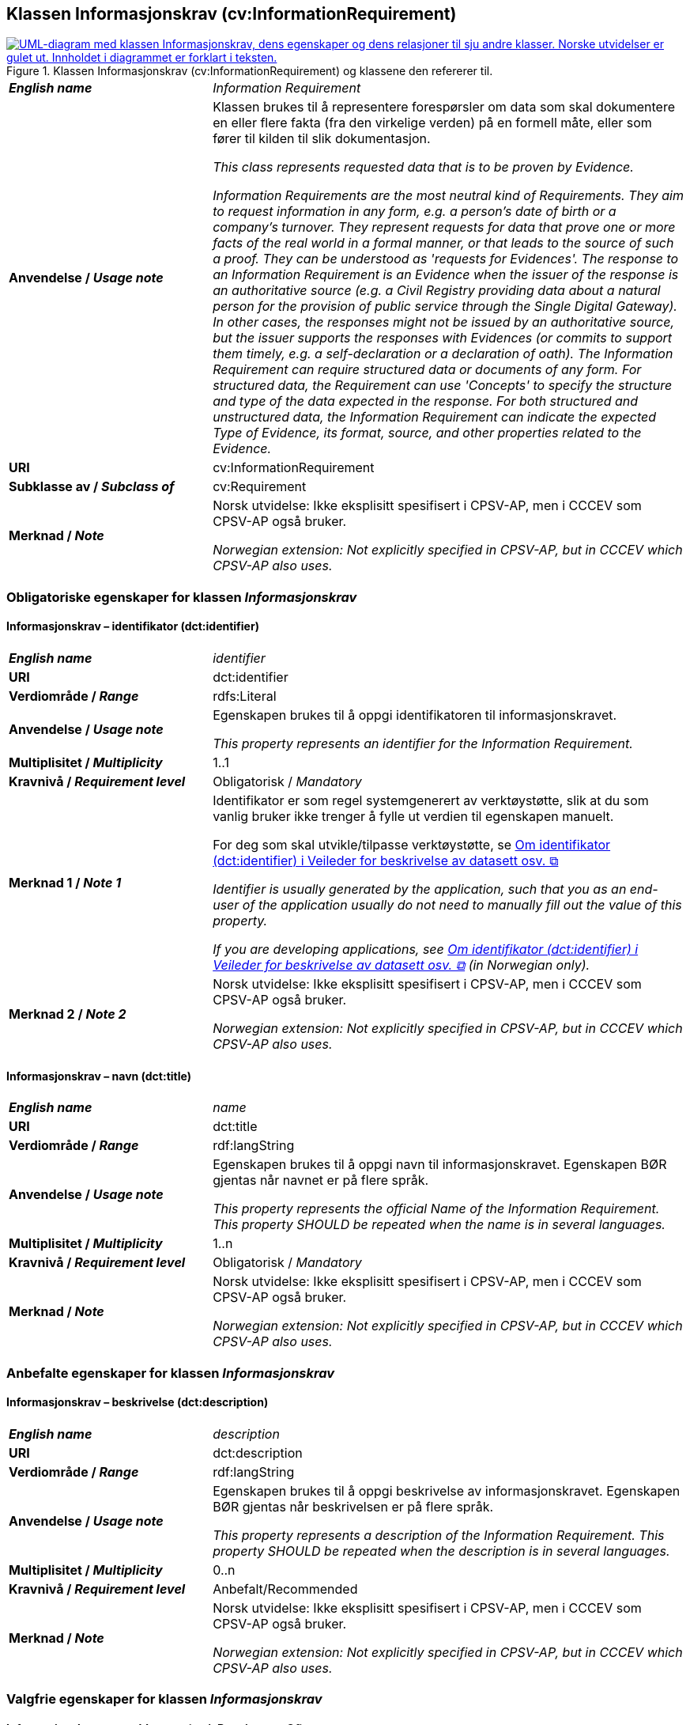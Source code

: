 == Klassen Informasjonskrav (cv:InformationRequirement) [[Informasjonskrav]]

[[img-KlassenInformasjonskrav]]
.Klassen Informasjonskrav (cv:InformationRequirement) og klassene den refererer til. 
[link=images/KlassenInformasjonskrav.png]
image::images/KlassenInformasjonskrav.png[alt="UML-diagram med klassen Informasjonskrav, dens egenskaper og dens relasjoner til sju andre klasser. Norske utvidelser er gulet ut. Innholdet i diagrammet er forklart i teksten."]

[cols="30s,70d"]
|===
| _English name_ | _Information Requirement_
| Anvendelse / _Usage note_ |  Klassen brukes til å representere forespørsler om data som skal dokumentere en eller flere fakta (fra den virkelige verden) på en formell måte, eller som fører til kilden til slik dokumentasjon.

_This class represents requested data that is to be proven by Evidence._

_Information Requirements are the most neutral kind of Requirements. They aim to request information in any form, e.g. a person's date of birth or a company's turnover. They represent requests for data that prove one or more facts of the real world in a formal manner, or that leads to the source of such a proof. They can be understood as 'requests for Evidences'. The response to an Information Requirement is an Evidence when the issuer of the response is an authoritative source (e.g. a Civil Registry providing data about a natural person for the provision of public service through the Single Digital Gateway). In other cases, the responses might not be issued by an authoritative source, but the issuer supports the responses with Evidences (or commits to support them timely, e.g. a self-declaration or a declaration of oath). The Information Requirement can require structured data or documents of any form. For structured data, the Requirement can use 'Concepts' to specify the structure and type of the data expected in the response. For both structured and unstructured data, the Information Requirement can indicate the expected Type of Evidence, its format, source, and other properties related to the Evidence._
| URI |  cv:InformationRequirement
| Subklasse av / _Subclass of_ | cv:Requirement
| Merknad / _Note_ |  Norsk utvidelse: Ikke eksplisitt spesifisert i CPSV-AP, men i CCCEV som CPSV-AP også bruker.

_Norwegian extension: Not explicitly specified in CPSV-AP, but in CCCEV which CPSV-AP also uses._
|===

=== Obligatoriske egenskaper for klassen _Informasjonskrav_ [[Informasjonskrav-obligatoriske-egenskaper]]

==== Informasjonskrav – identifikator (dct:identifier) [[Informasjonskrav-identifikator]]

[cols="30s,70d"]
|===
| _English name_ | _identifier_
| URI | dct:identifier
| Verdiområde / _Range_ | rdfs:Literal
| Anvendelse / _Usage note_ |  Egenskapen brukes til å oppgi identifikatoren til informasjonskravet.

_This property represents an identifier for the Information Requirement._
| Multiplisitet / _Multiplicity_ | 1..1
| Kravnivå / _Requirement level_ | Obligatorisk / _Mandatory_
| Merknad 1 / _Note 1_ | Identifikator er som regel systemgenerert av verktøystøtte, slik at du som vanlig bruker ikke trenger å fylle ut verdien til egenskapen manuelt.

For deg som skal utvikle/tilpasse verktøystøtte, se https://data.norge.no/guide/veileder-beskrivelse-av-datasett/#om-identifikator[Om identifikator (dct:identifier) i Veileder for beskrivelse av datasett osv. &#x29C9;, window="_blank", role="ext-link"]

__Identifier is usually generated by the application, such that you as an end-user of the application usually do not need to manually fill out the value of this property.__ 

__If you are developing applications, see https://data.norge.no/guide/veileder-beskrivelse-av-datasett/#om-identifikator[Om identifikator (dct:identifier) i Veileder for beskrivelse av datasett osv. &#x29C9;, window="_blank", role="ext-link"] (in Norwegian only).__
| Merknad 2 / _Note 2_ |  Norsk utvidelse: Ikke eksplisitt spesifisert i CPSV-AP, men i CCCEV som CPSV-AP også bruker.

_Norwegian extension: Not explicitly specified in CPSV-AP, but in CCCEV which CPSV-AP also uses._
|===

==== Informasjonskrav – navn (dct:title) [[Informasjonskrav-navn]]

[cols="30s,70d"]
|===
| _English name_ | _name_
| URI | dct:title
| Verdiområde / _Range_ | rdf:langString
| Anvendelse / _Usage note_ |  Egenskapen brukes til å oppgi navn til informasjonskravet. Egenskapen BØR gjentas når navnet er på flere språk.

_This property represents the official Name of the Information Requirement. This property SHOULD be repeated when the name is in several languages._
| Multiplisitet / _Multiplicity_ | 1..n
| Kravnivå / _Requirement level_ | Obligatorisk / _Mandatory_
| Merknad / _Note_ |  Norsk utvidelse: Ikke eksplisitt spesifisert i CPSV-AP, men i CCCEV som CPSV-AP også bruker.

_Norwegian extension: Not explicitly specified in CPSV-AP, but in CCCEV which CPSV-AP also uses._
|===

=== Anbefalte egenskaper for klassen _Informasjonskrav_ [[Informasjonskrav-anbefalte-egenskaper]]

==== Informasjonskrav – beskrivelse (dct:description) [[Informasjonskrav-beskrivelse]]

[cols="30s,70d"]
|===
| _English name_ | _description_
| URI | dct:description
| Verdiområde / _Range_ | rdf:langString
| Anvendelse / _Usage note_ |  Egenskapen brukes til å oppgi beskrivelse av informasjonskravet. Egenskapen BØR gjentas når beskrivelsen er på flere språk.

_This property represents a description of the Information Requirement. This property SHOULD be repeated when the description is in several languages._
| Multiplisitet / _Multiplicity_ | 0..n
| Kravnivå / _Requirement level_ | Anbefalt/Recommended
| Merknad / _Note_ |  Norsk utvidelse: Ikke eksplisitt spesifisert i CPSV-AP, men i CCCEV som CPSV-AP også bruker.

_Norwegian extension: Not explicitly specified in CPSV-AP, but in CCCEV which CPSV-AP also uses._
|===

=== Valgfrie egenskaper for klassen _Informasjonskrav_ [[Informasjonskrav-valgfrie-egenskaper]]

==== Informasjonskrav – er subkrav av (cv:isRequirementOf) [[Informasjonskrav-er-krav-til]]

[cols="30s,70d"]
|===
| _English name_ | _is requirement of_
| URI |  cv:isRequirementOf
| Verdiområde / _Range_ |  cv:Requirement
| Anvendelse / _Usage note_ |  Egenskapen brukes til å representere en referanse mellom et subkrav og dets forelderkrav.

Et subkrav/forelderkrav er en instans av klassen Krav (`cv:Requirement`) eller en av dens subklasser.

_This property represents a reference between a sub-Requirement and its parent Requirement._
| Multiplisitet / _Multiplicity_ | 0..n
| Kravnivå / _Requirement level_ |  Valgfri / _Optional_
| Merknad / _Note_ |  Norsk utvidelse: Ikke eksplisitt spesifisert i CPSV-AP, men i CCCEV som CPSV-AP også bruker.

_Norwegian extension: Not explicitly specified in CPSV-AP, but in CCCEV which CPSV-AP also uses._
|===

==== Informasjonskrav – er utledet fra (cv:isDerivedFrom) [[Informasjonskrav-er-utledet-fra]]

[cols="30s,70d"]
|===
| _English name_ | _is derived from_
| URI |  cv:isDerivedFrom
| Verdiområde / _Range_ |  cv:ReferenceFramework
| Anvendelse / _Usage note_ |  Egenskapen brukes til å referere til referanserammeverk som informasjonskravet er basert på, f.eks. lov, forskrift eller annen regulering.

_This property refers to the Reference Framework on which the Information Requirement is based, such as a law or regulation._

_Note that an Information Requirement can have several Reference Frameworks from which it is derived._
| Multiplisitet / _Multiplicity_ | 0..n
| Kravnivå / _Requirement level_ | Valgfri / _Optional_
| Merknad / _Note_ |  Norsk utvidelse: Ikke eksplisitt spesifisert i CPSV-AP, men i CCCEV som CPSV-AP også bruker.

_Norwegian extension: Not explicitly specified in CPSV-AP, but in CCCEV which CPSV-AP also uses._
|===

==== Informasjonskrav – er utstedt av (dct:publisher) [[Informasjonskrav-er-utstedt-av]]

[cols="30s,70d"]
|===
| _English name_ | _is issued by_
| URI |  dct:publisher
| Verdiområde / _Range_ |  foaf:Agent
| Anvendelse / _Usage note_ |  Egenskapen brukes til å referere til aktøren som har utstedt informasjonskravet.

_This property refers to the Agent that has published the Information Requirement._
| Multiplisitet / _Multiplicity_ | 0..1
| Kravnivå / _Requirement level_ | Valgfri / _Optional_
| Merknad / _Note_ |  Norsk utvidelse: Ikke eksplisitt spesifisert i CPSV-AP, men i CCCEV som CPSV-AP også bruker.

_Norwegian extension: Not explicitly specified in CPSV-AP, but in CCCEV which CPSV-AP also uses._
|===

==== Informasjonskrav – har dokumentasjonstypeliste (cv:hasEvidenceTypeList) [[Informasjonskrav-har-dokumentasjonstypeliste]]

[cols="30s,70d"]
|===
| _English name_ | _has evidence type list_
| URI |  cv:hasEvidenceTypeList
| Verdiområde / _Range_ |  cv:EvidenceTypeList
| Anvendelse / _Usage note_ |  Egenskapen brukes til å referere til dokumentasjonstypeliste som spesifiserer dokumentasjonstypene som trengs for å tilfredsstille informasjonskravet.

Et informasjonskrav KAN ha en eller flere dokumentasjonstypelister. For at informasjonskravet skal være oppfylt, SKAL dokumentasjonen være i samsvar med minst én av listene når det er flere lister.

_This property refers to the Evidence Type List that specifies the Evidence Types that are needed to meet the Information Requirement._

_One or several Lists of Evidence Types MAY support an Information Requirement. At least one of them MUST be satisfied by the response to the Information Requirement._
| Multiplisitet / _Multiplicity_ | 0..n
| Kravnivå / _Requirement level_ | Valgfri / _Optional_
| Merknad / _Note_ |  Norsk utvidelse: Ikke eksplisitt spesifisert i CPSV-AP, men i CCCEV som CPSV-AP også bruker.

_Norwegian extension: Not explicitly specified in CPSV-AP, but in CCCEV which CPSV-AP also uses._
|===

==== Informasjonskrav – har informasjonsbegrep (cv:hasConcept) [[Informasjonskrav-har-informasjonsbegrep]]

[cols="30s,70d"]
|===
| _English name_ | _has concept_
| URI |  cv:hasConcept
| Verdiområde / _Range_ |  cv:InformationConcept
| Anvendelse / _Usage note_ |  Egenskapen brukes til å referere til informasjonsbegrep som informasjonskravet forventer en verdi av.

_This property refers to the Information Concept for which a value is expected by the Information Requirement._

_Information Concepts defined for specific Information Requirements also represent the basis for specifying the Supported Value an Evidence should provide._
| Multiplisitet / _Multiplicity_ | 0..n
| Kravnivå / _Requirement level_ | Valgfri / _Optional_
| Merknad / _Note_ |  Norsk utvidelse: Ikke eksplisitt spesifisert i CPSV-AP, men i CCCEV som CPSV-AP også bruker.

_Norwegian extension: Not explicitly specified in CPSV-AP, but in CCCEV which CPSV-AP also uses._
|===

==== Informasjonskrav – har kvalifisert relasjon til andre krav (cv:hasQualifiedRelation) [[Informasjonskrav-har-kvalifisert-relasjon-til-andre-krav]]

[cols="30s,70d"]
|===
| _English name_ | _has qualified relation_
| URI |  cv:hasQualifiedRelation
| Verdiområde / _Range_ |  cv:Requirement
| Anvendelse / _Usage note_ |  Egenskapen brukes til å representere en beskrevet/kategorisert relasjon til instans av klassen Krav (`cv:Requirement`) eller en av dens subklasser.

_This property represents a described and/or categorised relation to another Requirement._
| Multiplisitet / _Multiplicity_ | 0..n
| Kravnivå / _Requirement level_ | Valgfri / _Optional_
| Merknad / _Note_ |  Norsk utvidelse: Ikke eksplisitt spesifisert i CPSV-AP, men i CCCEV som CPSV-AP også bruker.

_Norwegian extension: Not explicitly specified in CPSV-AP, but in CCCEV which CPSV-AP also uses._
|===

==== Informasjonskrav – har mer spesifikt krav (cv:hasRequirement) [[Informasjonskrav-har-mer-spesifikt-krav]]

[cols="30s,70d"]
|===
| _English name_ | _has requirement_
| URI |  cv:hasRequirement
| Verdiområde / _Range_ |  cv:Requirement
| Anvendelse / _Usage note_ |  Egenskapen brukes til å referere til instans av klassen Krav (`cv:Requirement`) eller en av dens subklasser, som er en del av informasjonskravet.

_This property refers to a more specific Requirement that is part of the Information Requirement._
| Multiplisitet / _Multiplicity_ | 0..n
| Kravnivå / _Requirement level_ | Valgfri / _Optional_
| Merknad / _Note_ |  Norsk utvidelse: Ikke eksplisitt spesifisert i CPSV-AP, men i CCCEV som CPSV-AP også bruker.

_Norwegian extension: Not explicitly specified in CPSV-AP, but in CCCEV which CPSV-AP also uses._
|===

==== Informasjonskrav – har understøttende dokumentasjon (cv:hasSupportingEvidence) [[Informasjonskrav-har-understøttende-dokumentasjon]]

[cols="30s,70d"]
|===
| _English name_ | _has supporting evidence_
| URI |  cv:hasSupportingEvidence
| Verdiområde / _Range_ |  cv:Evidence
| Anvendelse / _Usage note_ |  Egenskapen brukes til å referere til dokumentasjon som gir informasjon, bevis eller støtte for informasjonskravet.

_This property refers to the Evidence that supplies information, proof or support for the Information Requirement._
| Multiplisitet / _Multiplicity_ | 0..n
| Kravnivå / _Requirement level_ | Valgfri / _Optional_
|===

==== Informasjonskrav – tilfredsstiller regel (cv:fulfils) [[Informasjonskrav-tilfredsstiller]]

[cols="30s,70d"]
|===
| _English name_ | _fulfils_
| URI |  cv:fulfils
| Verdiområde / _Range_ |  cpsv:Rule
| Anvendelse / _Usage note_ |  Egenskapen brukes til å referere til regel som informasjonskravet tilfredsstiller.

_This property refers to the rules that the Information Requirement fulfils._
| Multiplisitet / _Multiplicity_ | 0..n
| Kravnivå / _Requirement level_ | Valgfri / _Optional_
|===

==== Informasjonskrav – type (dct:type) [[Informasjonskrav-type]]

[cols="30s,70d"]
|===
| _English name_ | _type_
| URI | dct:type
| Verdiområde / _Range_ | skos:Concept
| Anvendelse / _Usage note_ |  Egenskapen brukes til å referere til kategorien informasjonskravet tilhører.

_This property refers to the category to which the Information Requirement belongs._
| Multiplisitet / _Multiplicity_ | 0..n
| Kravnivå / _Requirement level_ | Valgfri / _Optional_
| Merknad / _Note_ | Verdien BØR velges fra et kontrollert vokabular.

_The value SHOULD be chosen from a controlled vocabulary._
|===
